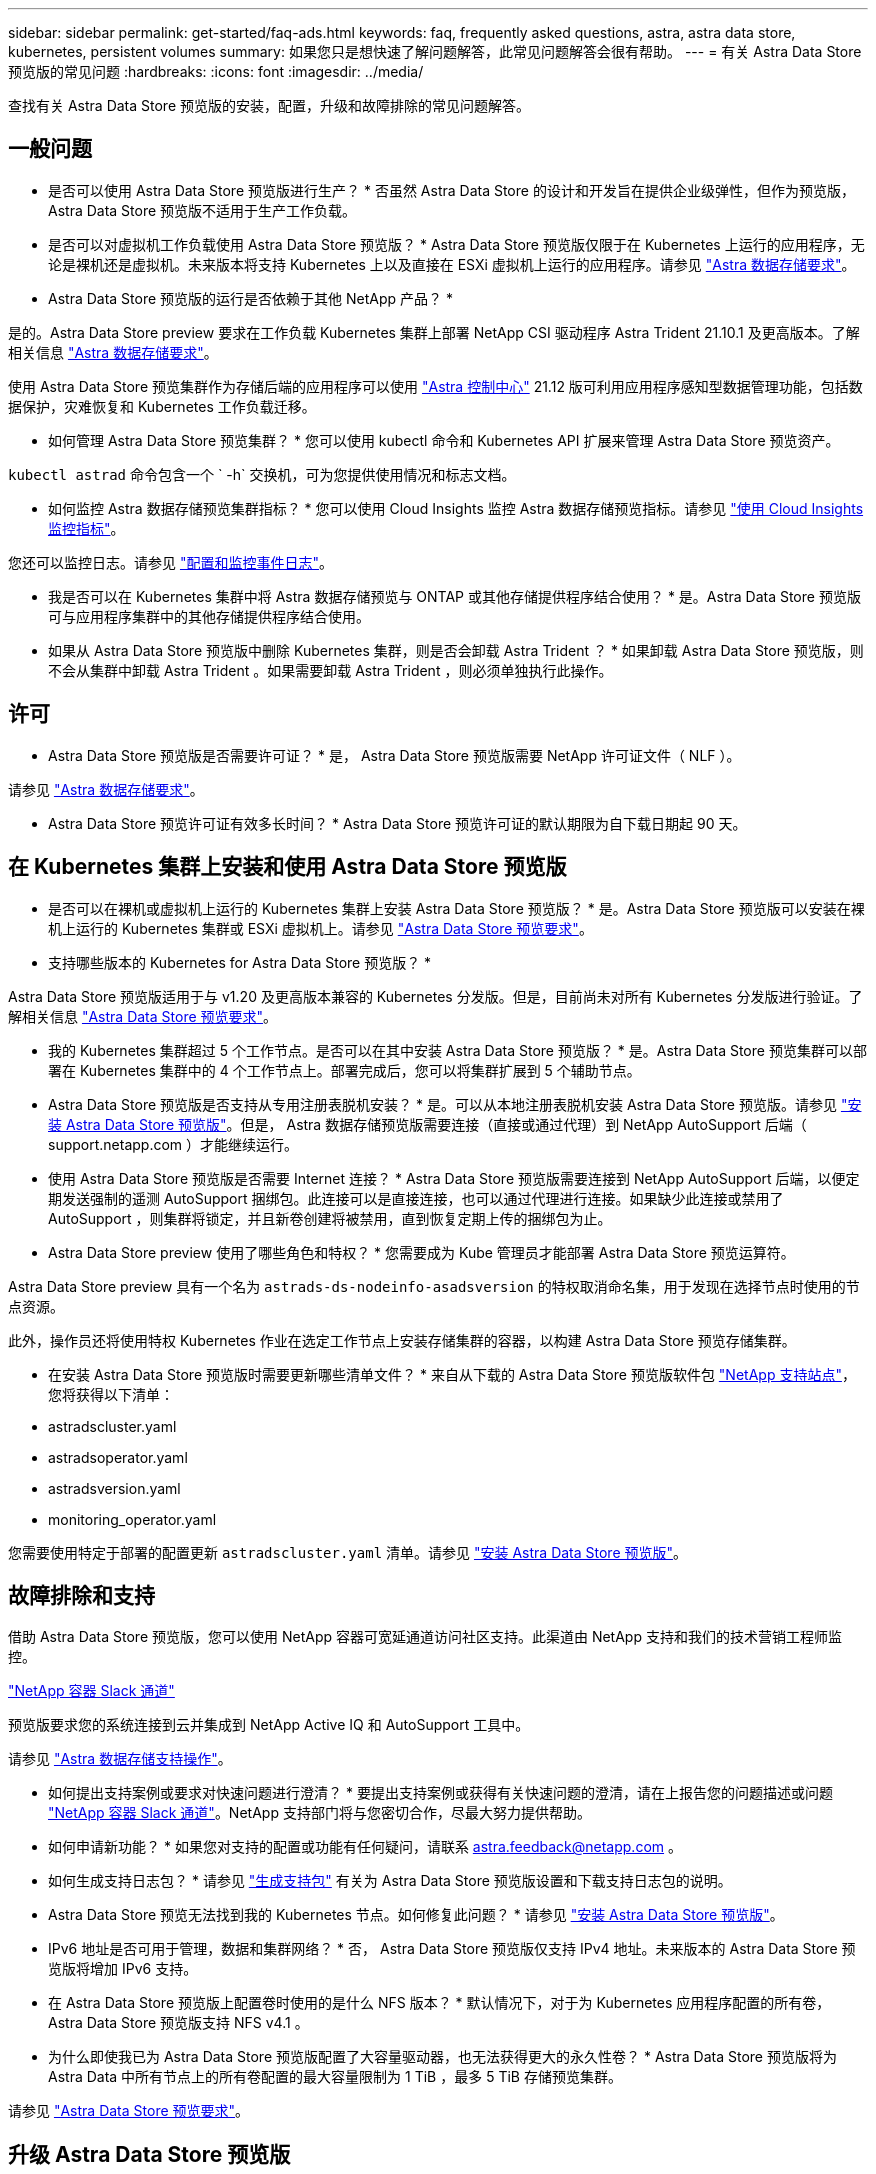 ---
sidebar: sidebar 
permalink: get-started/faq-ads.html 
keywords: faq, frequently asked questions, astra, astra data store, kubernetes, persistent volumes 
summary: 如果您只是想快速了解问题解答，此常见问题解答会很有帮助。 
---
= 有关 Astra Data Store 预览版的常见问题
:hardbreaks:
:icons: font
:imagesdir: ../media/


查找有关 Astra Data Store 预览版的安装，配置，升级和故障排除的常见问题解答。



== 一般问题

* 是否可以使用 Astra Data Store 预览版进行生产？ * 否虽然 Astra Data Store 的设计和开发旨在提供企业级弹性，但作为预览版， Astra Data Store 预览版不适用于生产工作负载。

* 是否可以对虚拟机工作负载使用 Astra Data Store 预览版？ * Astra Data Store 预览版仅限于在 Kubernetes 上运行的应用程序，无论是裸机还是虚拟机。未来版本将支持 Kubernetes 上以及直接在 ESXi 虚拟机上运行的应用程序。请参见 link:../get-started/requirements.html["Astra 数据存储要求"]。

* Astra Data Store 预览版的运行是否依赖于其他 NetApp 产品？ *

是的。Astra Data Store preview 要求在工作负载 Kubernetes 集群上部署 NetApp CSI 驱动程序 Astra Trident 21.10.1 及更高版本。了解相关信息 link:../get-started/requirements.html["Astra 数据存储要求"]。

使用 Astra Data Store 预览集群作为存储后端的应用程序可以使用 https://docs.netapp.com/us-en/astra-control-center/index.html["Astra 控制中心"^] 21.12 版可利用应用程序感知型数据管理功能，包括数据保护，灾难恢复和 Kubernetes 工作负载迁移。

* 如何管理 Astra Data Store 预览集群？ * 您可以使用 kubectl 命令和 Kubernetes API 扩展来管理 Astra Data Store 预览资产。

`kubectl astrad` 命令包含一个 ` -h` 交换机，可为您提供使用情况和标志文档。

* 如何监控 Astra 数据存储预览集群指标？ * 您可以使用 Cloud Insights 监控 Astra 数据存储预览指标。请参见 link:../use/monitor-with-cloud-insights.html["使用 Cloud Insights 监控指标"]。

您还可以监控日志。请参见 link:../use/configure-endpoints.html["配置和监控事件日志"]。

* 我是否可以在 Kubernetes 集群中将 Astra 数据存储预览与 ONTAP 或其他存储提供程序结合使用？ * 是。Astra Data Store 预览版可与应用程序集群中的其他存储提供程序结合使用。

* 如果从 Astra Data Store 预览版中删除 Kubernetes 集群，则是否会卸载 Astra Trident ？ * 如果卸载 Astra Data Store 预览版，则不会从集群中卸载 Astra Trident 。如果需要卸载 Astra Trident ，则必须单独执行此操作。



== 许可

* Astra Data Store 预览版是否需要许可证？ * 是， Astra Data Store 预览版需要 NetApp 许可证文件（ NLF ）。

请参见 link:../get-started/requirements.html["Astra 数据存储要求"]。

* Astra Data Store 预览许可证有效多长时间？ * Astra Data Store 预览许可证的默认期限为自下载日期起 90 天。



== 在 Kubernetes 集群上安装和使用 Astra Data Store 预览版

* 是否可以在裸机或虚拟机上运行的 Kubernetes 集群上安装 Astra Data Store 预览版？ * 是。Astra Data Store 预览版可以安装在裸机上运行的 Kubernetes 集群或 ESXi 虚拟机上。请参见 link:../get-started/requirements.html["Astra Data Store 预览要求"]。

* 支持哪些版本的 Kubernetes for Astra Data Store 预览版？ *

Astra Data Store 预览版适用于与 v1.20 及更高版本兼容的 Kubernetes 分发版。但是，目前尚未对所有 Kubernetes 分发版进行验证。了解相关信息 link:../get-started/requirements.html["Astra Data Store 预览要求"]。

* 我的 Kubernetes 集群超过 5 个工作节点。是否可以在其中安装 Astra Data Store 预览版？ * 是。Astra Data Store 预览集群可以部署在 Kubernetes 集群中的 4 个工作节点上。部署完成后，您可以将集群扩展到 5 个辅助节点。

* Astra Data Store 预览版是否支持从专用注册表脱机安装？ * 是。可以从本地注册表脱机安装 Astra Data Store 预览版。请参见 link:../get-started/install-ads.html["安装 Astra Data Store 预览版"]。但是， Astra 数据存储预览版需要连接（直接或通过代理）到 NetApp AutoSupport 后端（ support.netapp.com ）才能继续运行。

* 使用 Astra Data Store 预览版是否需要 Internet 连接？ * Astra Data Store 预览版需要连接到 NetApp AutoSupport 后端，以便定期发送强制的遥测 AutoSupport 捆绑包。此连接可以是直接连接，也可以通过代理进行连接。如果缺少此连接或禁用了 AutoSupport ，则集群将锁定，并且新卷创建将被禁用，直到恢复定期上传的捆绑包为止。

* Astra Data Store preview 使用了哪些角色和特权？ * 您需要成为 Kube 管理员才能部署 Astra Data Store 预览运算符。

Astra Data Store preview 具有一个名为 `astrads-ds-nodeinfo-asadsversion` 的特权取消命名集，用于发现在选择节点时使用的节点资源。

此外，操作员还将使用特权 Kubernetes 作业在选定工作节点上安装存储集群的容器，以构建 Astra Data Store 预览存储集群。

* 在安装 Astra Data Store 预览版时需要更新哪些清单文件？ * 来自从下载的 Astra Data Store 预览版软件包 https://mysupport.netapp.com/site/products/all/details/astra-data-store/downloads-tab["NetApp 支持站点"^]，您将获得以下清单：

* astradscluster.yaml
* astradsoperator.yaml
* astradsversion.yaml
* monitoring_operator.yaml


您需要使用特定于部署的配置更新 `astradscluster.yaml` 清单。请参见 link:../get-started/install-ads.html["安装 Astra Data Store 预览版"]。



== 故障排除和支持

借助 Astra Data Store 预览版，您可以使用 NetApp 容器可宽延通道访问社区支持。此渠道由 NetApp 支持和我们的技术营销工程师监控。

https://netapp.io/slack["NetApp 容器 Slack 通道"^]

预览版要求您的系统连接到云并集成到 NetApp Active IQ 和 AutoSupport 工具中。

请参见 link:../support/get-help-ads.html["Astra 数据存储支持操作"]。

* 如何提出支持案例或要求对快速问题进行澄清？ * 要提出支持案例或获得有关快速问题的澄清，请在上报告您的问题描述或问题 https://netapp.io/slack["NetApp 容器 Slack 通道"^]。NetApp 支持部门将与您密切合作，尽最大努力提供帮助。

* 如何申请新功能？ * 如果您对支持的配置或功能有任何疑问，请联系 astra.feedback@netapp.com 。

* 如何生成支持日志包？ * 请参见 link:../support/get-help-ads.html#generate-support-bundle-to-provide-to-netapp-support["生成支持包"] 有关为 Astra Data Store 预览版设置和下载支持日志包的说明。

* Astra Data Store 预览无法找到我的 Kubernetes 节点。如何修复此问题？ * 请参见 link:../get-started/install-ads.html["安装 Astra Data Store 预览版"]。

* IPv6 地址是否可用于管理，数据和集群网络？ * 否， Astra Data Store 预览版仅支持 IPv4 地址。未来版本的 Astra Data Store 预览版将增加 IPv6 支持。

* 在 Astra Data Store 预览版上配置卷时使用的是什么 NFS 版本？ * 默认情况下，对于为 Kubernetes 应用程序配置的所有卷， Astra Data Store 预览版支持 NFS v4.1 。

* 为什么即使我已为 Astra Data Store 预览版配置了大容量驱动器，也无法获得更大的永久性卷？ * Astra Data Store 预览版将为 Astra Data 中所有节点上的所有卷配置的最大容量限制为 1 TiB ，最多 5 TiB 存储预览集群。

请参见 link:../get-started/requirements.html["Astra Data Store 预览要求"]。



== 升级 Astra Data Store 预览版

* 是否可以从 Astra Data Store 预览版升级？ * 否Astra Data Store 预览版不适用于生产工作负载，新版本的 Astra Data Store 预览版软件需要全新安装。
